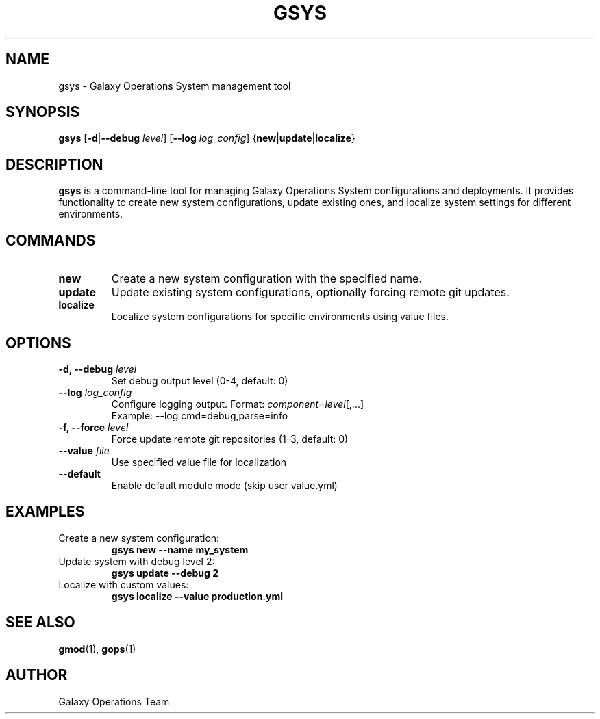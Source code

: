 .TH GSYS 1 "2024-12-19" "Galaxy Ops v0.10.6" "Galaxy Operations System Manual"
.SH NAME
gsys \- Galaxy Operations System management tool
.SH SYNOPSIS
.B gsys
[\fB\-d\fR|\fB\-\-debug\fR \fIlevel\fR]
[\fB\-\-log\fR \fIlog_config\fR]
{\fBnew\fR|\fBupdate\fR|\fBlocalize\fR}
.SH DESCRIPTION
.B gsys
is a command-line tool for managing Galaxy Operations System configurations and deployments. It provides functionality to create new system configurations, update existing ones, and localize system settings for different environments.
.SH COMMANDS
.TP
.B new
Create a new system configuration with the specified name.
.TP
.B update
Update existing system configurations, optionally forcing remote git updates.
.TP
.B localize
Localize system configurations for specific environments using value files.
.SH OPTIONS
.TP
.B \-d, \-\-debug \fIlevel\fR
Set debug output level (0-4, default: 0)
.TP
.B \-\-log \fIlog_config\fR
Configure logging output. Format: \fIcomponent=level\fR[,...]
.br
Example: \-\-log cmd=debug,parse=info
.TP
.B \-f, \-\-force \fIlevel\fR
Force update remote git repositories (1-3, default: 0)
.TP
.B \-\-value \fIfile\fR
Use specified value file for localization
.TP
.B \-\-default
Enable default module mode (skip user value.yml)
.SH EXAMPLES
.TP
Create a new system configuration:
.B gsys new \-\-name my_system
.TP
Update system with debug level 2:
.B gsys update \-\-debug 2
.TP
Localize with custom values:
.B gsys localize \-\-value production.yml
.SH SEE ALSO
.BR gmod (1),
.BR gops (1)
.SH AUTHOR
Galaxy Operations Team